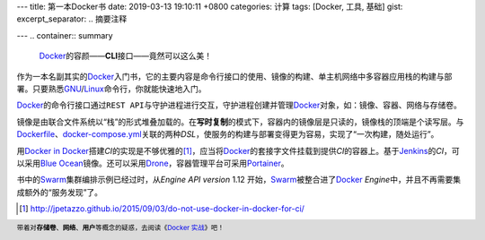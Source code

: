 ---
title: 第一本Docker书
date: 2019-03-13 19:10:11 +0800
categories: 计算
tags: [Docker, 工具, 基础]
gist: 
excerpt_separator: .. 摘要注释

---
.. container:: summary

    \ Docker_\ 的容颜——\ **CLI**\ 接口——竟然可以这么美！

.. _Docker: https://www.docker.com/

.. 摘要注释

作为一本名副其实的\ Docker_\ 入门书，它的主要内容是命令行接口的使用、镜像的构建、单主机网络中多容器应用栈的构建与部署。只要熟悉\ GNU_/Linux_\ 命令行，你就能快速地入门。

\ Docker_\ 的命令行接口通过\ ``REST API``\ 与守护进程进行交互，守护进程创建并管理\ Docker_\ 对象，如：镜像、容器、网络与存储卷。

.. image:: https://docs.docker.com/engine/images/engine-components-flow.png
    :alt: Docker Engine Components Flow

镜像是由联合文件系统以“栈”的形式堆叠加载的。在\ **写时复制**\ 的模式下，容器内的镜像层是只读的，镜像栈的顶端是个读写层。与\ Dockerfile_\ 、\ docker-compose.yml_\ 关联的两种\ *DSL*\ ，使服务的构建与部署变得更为容易，实现了“一次构建，随处运行”。

用\ `Docker in Docker`_\ 搭建\ *CI*\ 的实现是不够优雅的\ [#]_\ ，应当将\ Docker_\ 的套接字文件挂载到提供\ *CI*\ 的容器上。基于\ Jenkins_\ 的\ *CI*\ ，可以采用\ `Blue Ocean`_\ 镜像。还可以采用\ Drone_\ ，容器管理平台可采用\ Portainer_\ 。

书中的\ Swarm_\ 集群编排示例已经过时，从\ *Engine API version* 1.12 开始，\ Swarm_\ 被整合进了\ Docker_ *Engine*\ 中，并且不再需要集成额外的“服务发现”了。

.. [#] http://jpetazzo.github.io/2015/09/03/do-not-use-docker-in-docker-for-ci/

.. footer::

    带着对\ **存储卷**\ 、\ **网络**\ 、\ **用户**\ 等概念的疑惑，去阅读《\ `Docker 实战`_\ 》吧！

.. _GNU: http://www.gnu.org/
.. _Linux: https://www.kernel.org/
.. _Dockerfile: https://docs.docker.com/engine/reference/builder/
.. _docker-compose.yml: https://docs.docker.com/compose/compose-file/
.. _`Docker in Docker`: https://hub.docker.com/_/docker/
.. _Jenkins: https://jenkins.io/
.. _`Blue Ocean`: https://hub.docker.com/r/jenkinsci/blueocean
.. _Drone: https://drone.io/
.. _Portainer: https://www.portainer.io/
.. _Swarm: https://docs.docker.com/engine/swarm/
.. _`Docker 实战`: /bookshelf/Docker实战/
